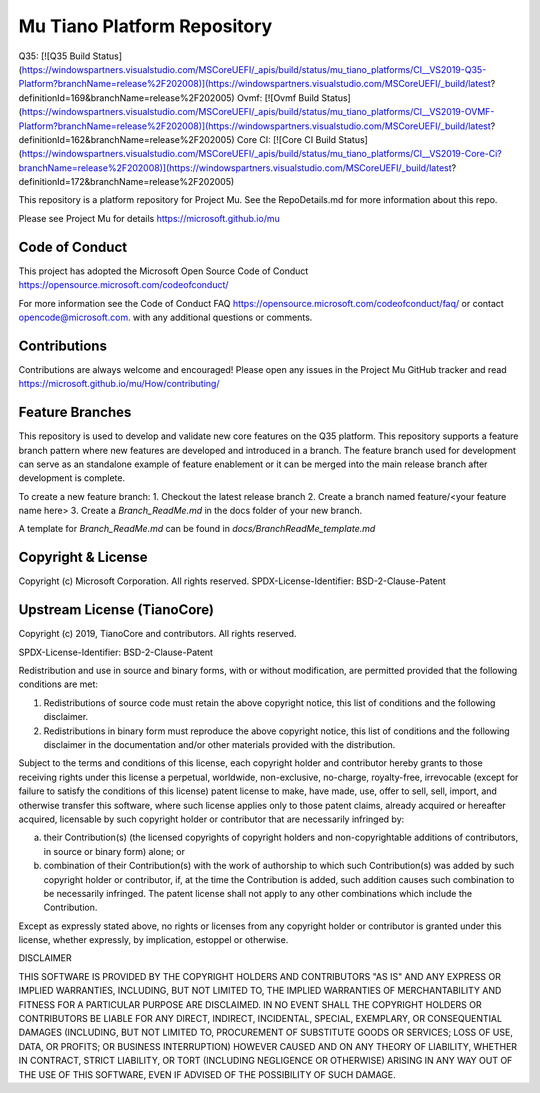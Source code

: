 ============================
Mu Tiano Platform Repository
============================

Q35: [![Q35 Build Status](https://windowspartners.visualstudio.com/MSCoreUEFI/_apis/build/status/mu_tiano_platforms/CI__VS2019-Q35-Platform?branchName=release%2F202008)](https://windowspartners.visualstudio.com/MSCoreUEFI/_build/latest?definitionId=169&branchName=release%2F202005)
Ovmf: [![Ovmf Build Status](https://windowspartners.visualstudio.com/MSCoreUEFI/_apis/build/status/mu_tiano_platforms/CI__VS2019-OVMF-Platform?branchName=release%2F202008)](https://windowspartners.visualstudio.com/MSCoreUEFI/_build/latest?definitionId=162&branchName=release%2F202005)
Core CI: [![Core CI Build Status](https://windowspartners.visualstudio.com/MSCoreUEFI/_apis/build/status/mu_tiano_platforms/CI__VS2019-Core-Ci?branchName=release%2F202008)](https://windowspartners.visualstudio.com/MSCoreUEFI/_build/latest?definitionId=172&branchName=release%2F202005)

This repository is a platform repository for Project Mu.
See the RepoDetails.md for more information about this repo.

Please see Project Mu for details https://microsoft.github.io/mu


Code of Conduct
===============

This project has adopted the Microsoft Open Source Code of Conduct https://opensource.microsoft.com/codeofconduct/

For more information see the Code of Conduct FAQ https://opensource.microsoft.com/codeofconduct/faq/
or contact `opencode@microsoft.com <mailto:opencode@microsoft.com>`_. with any additional questions or comments.

Contributions
=============

Contributions are always welcome and encouraged!
Please open any issues in the Project Mu GitHub tracker and read https://microsoft.github.io/mu/How/contributing/

Feature Branches
================

This repository is used to develop and validate new core features on the Q35 platform.  This repository supports a
feature branch pattern where new features are developed and introduced in a branch.  The feature branch used for
development can serve as an standalone example of feature enablement or it can be merged into the main release branch
after development is complete.

To create a new feature branch:
1. Checkout the latest release branch
2. Create a branch named feature/<your feature name here>
3. Create a `Branch_ReadMe.md` in the docs folder of your new branch.

A template for `Branch_ReadMe.md` can be found in `docs/BranchReadMe_template.md`

Copyright & License
===================

Copyright (c) Microsoft Corporation. All rights reserved.
SPDX-License-Identifier: BSD-2-Clause-Patent

Upstream License (TianoCore)
============================

Copyright (c) 2019, TianoCore and contributors.  All rights reserved.

SPDX-License-Identifier: BSD-2-Clause-Patent

Redistribution and use in source and binary forms, with or without
modification, are permitted provided that the following conditions are met:

1. Redistributions of source code must retain the above copyright notice,
   this list of conditions and the following disclaimer.

2. Redistributions in binary form must reproduce the above copyright notice,
   this list of conditions and the following disclaimer in the documentation
   and/or other materials provided with the distribution.

Subject to the terms and conditions of this license, each copyright holder
and contributor hereby grants to those receiving rights under this license
a perpetual, worldwide, non-exclusive, no-charge, royalty-free, irrevocable
(except for failure to satisfy the conditions of this license) patent
license to make, have made, use, offer to sell, sell, import, and otherwise
transfer this software, where such license applies only to those patent
claims, already acquired or hereafter acquired, licensable by such copyright
holder or contributor that are necessarily infringed by:

(a) their Contribution(s) (the licensed copyrights of copyright holders and
    non-copyrightable additions of contributors, in source or binary form)
    alone; or

(b) combination of their Contribution(s) with the work of authorship to
    which such Contribution(s) was added by such copyright holder or
    contributor, if, at the time the Contribution is added, such addition
    causes such combination to be necessarily infringed. The patent license
    shall not apply to any other combinations which include the
    Contribution.

Except as expressly stated above, no rights or licenses from any copyright
holder or contributor is granted under this license, whether expressly, by
implication, estoppel or otherwise.

DISCLAIMER

THIS SOFTWARE IS PROVIDED BY THE COPYRIGHT HOLDERS AND CONTRIBUTORS "AS IS"
AND ANY EXPRESS OR IMPLIED WARRANTIES, INCLUDING, BUT NOT LIMITED TO, THE
IMPLIED WARRANTIES OF MERCHANTABILITY AND FITNESS FOR A PARTICULAR PURPOSE
ARE DISCLAIMED. IN NO EVENT SHALL THE COPYRIGHT HOLDERS OR CONTRIBUTORS BE
LIABLE FOR ANY DIRECT, INDIRECT, INCIDENTAL, SPECIAL, EXEMPLARY, OR
CONSEQUENTIAL DAMAGES (INCLUDING, BUT NOT LIMITED TO, PROCUREMENT OF
SUBSTITUTE GOODS OR SERVICES; LOSS OF USE, DATA, OR PROFITS; OR BUSINESS
INTERRUPTION) HOWEVER CAUSED AND ON ANY THEORY OF LIABILITY, WHETHER IN
CONTRACT, STRICT LIABILITY, OR TORT (INCLUDING NEGLIGENCE OR OTHERWISE)
ARISING IN ANY WAY OUT OF THE USE OF THIS SOFTWARE, EVEN IF ADVISED OF THE
POSSIBILITY OF SUCH DAMAGE.
